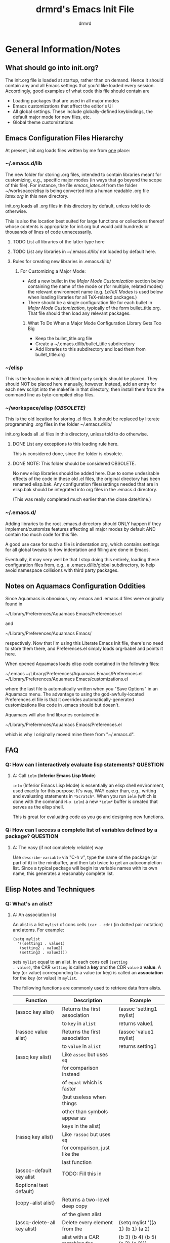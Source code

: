 #+TITLE: drmrd's Emacs Init File
#+AUTHOR: drmrd
#+OPTIONS: toc:nil num:nil ^:nil
#+PROPERTY: header-args    :comments link
#+STARTUP: indent

* General Information/Notes
** What should go into init.org?
The init.org file is loaded at startup, rather than on demand. Hence
it should contain any and all Emacs settings that you'd like loaded
every session. Accordingly, good examples of what code this file
should contain are

- Loading packages that are used in all major modes
- Emacs customizations that affect the editor's UI
- All global settings. These include globally-defined keybindings,
  the default major mode for new files, etc.
- Global theme customizations

** Emacs Configuration Files Hierarchy
At present, init.org loads files written by me from _one_ place:
*** ~/.emacs.d/lib
The new folder for storing .org files, intended to contain libraries
meant for customizing, e.g., specific major modes (in ways that go
beyond the scope of this file). For instance, the file [[~/workspace/elisp/emacs_latex.el][emacs_latex.el]]
from the folder ~/workspace/elisp is being converted into a human
readable .org file [[~/.emacs.d/lib/latex.org][latex.org]] in this new directory.

init.org loads all .org files in this directory by default, unless
told to do otherwise.

This is also the location best suited for large functions or
collections thereof whose contents is appropriate for init.org but
would add hundreds or thousands of lines of code unnecessarily.

**** TODO List all libraries of the latter type here
**** TODO List any libraries in ~/.emacs.d/lib/ not loaded by default here.

**** Rules for creating new libraries in .emacs.d/lib/
***** For Customizing a Major Mode:
- Add a new bullet in the [[*Major%20Mode%20Customization][Major Mode Customization]] section below
  containing the name of the mode or (for multiple, related modes) the
  relevant environment name (e.g. [[*LaTeX%20Modes][LaTeX Modes]] is used below when
  loading libraries for all TeX-related packages.)
- There should be a single configuration file for each bullet in [[*Major%20Mode%20Customization][Major
  Mode Customization]], typically of the form bullet_title.org. That
  file should then load any relevant packages.
****** What To Do When a Major Mode Configuration Library Gets Too Big
- Keep the bullet_title.org file
- Create a ~/.emacs.d/lib/bullet_title subdirectory
- Add libraries to this subdirectory and load them from
  bullet_title.org
*** ~/elisp
This is the location in which all third party scripts should be
placed. They should NOT be placed here manually, however. Instead, add
an entry for each new script into the makefile in that directory, then
install them from the command line as byte-compiled elisp files.
*** ~/workspace/elisp [[*NOTE:%20This%20folder%20should%20be%20considered%20OBSOLETE.][(OBSOLETE)]]
This is the old location for storing .el files. It should be replaced
by literate programming .org files in the folder ~/.emacs.d/lib/

init.org loads all .el files in this directory, unless told to do
otherwise.

**** DONE List any exceptions to this loading rule here.
This is considered done, since the folder is obsolete.
**** DONE NOTE: This folder should be considered OBSOLETE.
CLOSED: [2015-12-02 Wed 15:54]
No new elisp libraries should be added here. Due to some undesirable
effects of the code in these old .el files, the original directory has
been renamed elisp.bak. Any configuration files/settings needed that
are in elisp.bak should be integrated into org files in the .emacs.d
directory.

(This was really completed much earlier than the close date/time.)
*** ~/.emacs.d/
Adding libraries to the root .emacs.d directory should ONLY happen if
they implement/customize features affecting all major modes by default
AND contain too much code for this file.

A good use case for such a file is indentation.org, which contains
settings for all global tweaks to how indentation and filling are done
in Emacs.

Eventually, it may very well be that I stop doing this entirely,
loading these configuration files from, e.g., a .emacs.d/lib/global
subdirectory, to help avoid namespace collisions with third party
packages.
** Notes on Aquamacs Configuration Oddities
Since Aquamacs is obnoxious, my .emacs and .emacs.d files were
originally found in

    ~/Library/Preferences/Aquamacs Emacs/Preferences.el

and

    ~/Library/Preferences/Aquamacs Emacs/

respectively. Now that I'm using this Literate Emacs Init file,
there's no need to store them there, and Preferences.el simply loads
org-babel and points it here.

When opened Aquamacs loads elisp code contained in the following files:

    ~/.emacs
    ~/Library/Preferences/Aquamacs Emacs/Preferences.el
    ~/Library/Preferences/Aquamacs Emacs/customizations.el

where the last file is automatically written when you "Save Options"
in an Aquamacs menu. The advantage to using the god-awfully-located
Preferences.el file is that it overrides automatically-generated
customizations like code in .emacs should but doesn't.

Aquamacs will also find libraries contained in

    ~/Library/Preferences/Aquamacs Emacs/Preferences.el

which is why I originally moved mine there from "~/.emacs.d".
** FAQ
*** Q: How can I interactively evaluate lisp statements?         :QUESTION:
**** A: Call =ielm= (*Inferior Emacs Lisp Mode*)
=ielm= (Inferior Emacs Lisp Mode) is essentially an elisp shell
environment, used exactly for this purpose. It's way, WAY easier than,
e.g., writing and evaluating statements in =*Scratch*=. When you run
=ielm= (which is done with the command =M-x ielm=) a new =*ielm*=
buffer is created that serves as the elisp shell.

This is great for evaluating code as you go and designing new
functions.
*** Q: How can I access a complete list of variables defined by a package? :QUESTION:
**** A: The easy (if not completely reliable) way
Use =describe-variable= via "C-h v", type the name of the package (or
part of it) in the minibuffer, and then tab twice to get an
autocompletion list. Since a typical package will begin its variable
names with its own name, this generates a reasonably complete list.
** Elisp Notes and Techniques
*** Q: What's an alist?
**** A: An association list
An alist is a list =mylist= of cons cells =(car . cdr)= (in dotted
pair notation) and atoms. For example:

#+BEGIN_EXAMPLE
  (setq mylist
    '((setting1 . value1)
     (setting2 . value2)
     (setting3 . value3)))
#+END_EXAMPLE

sets =mylist= equal to an alist. In each cons cell =(setting
. value)=, the CAR =setting= is called a *key* and the CDR =value= a
*value*. A key (or value) corresponding to a value (or key) is called
an *association* for the key (or value) in =mylist=.

The following functions are commonly used to retrieve data from
alists.

| Function                     | Description                   | Example                          |
|------------------------------+-------------------------------+----------------------------------|
| (assoc key alist)            | Returns the first association | (assoc 'setting1 mylist)         |
|                              | to =key= in =alist=           | returns value1                   |
| (rassoc value alist)         | Returns the first association | (assoc 'value1 mylist)           |
|                              | to =value= in =alist=         | returns setting1                 |
| (assq key alist)             | Like =assoc= but uses =eq=    |                                  |
|                              | for comparison instead        |                                  |
|                              | of =equal= which is faster    |                                  |
|                              | (but useless when things      |                                  |
|                              | other than symbols appear as  |                                  |
|                              | keys in the alist)            |                                  |
| (rassq key alist)            | Like =rassoc= but uses =eq=   |                                  |
|                              | for comparison, just like the |                                  |
|                              | last function                 |                                  |
| (assoc-default key alist     | TODO: Fill this in            |                                  |
| &optional test default)      |                               |                                  |
| (copy-alist alist)           | Returns a two-level deep copy |                                  |
|                              | of the given alist            |                                  |
| (assq-delete-all key alist)  | Delete every element from the | (setq mylist '((a 1) (b 1) (a 2) |
|                              | alist with a CAR matching the | (b 3) (b 4) (b 5) (a 3) (c 2)))  |
|                              | given key, and return the new | (assq-delete-all 'a mylist)      |
|                              | list. This                    | returns                          |
|                              | often-but-unpredictably       | ((b 1) (b 3) (b 4) (b 5) (c 2))  |
|                              | modifies the passed alist,    |                                  |
|                              | and so only the returned      |                                  |
|                              | alist should be used after    |                                  |
|                              | invoking this function.       |                                  |
| (rassq-delete-all key alist) | Like the last function but    |                                  |
|                              | compares CDRs to the given    |                                  |
|                              | key instead of CARs.          |                                  |
*** Q: When should I use apostrophes?
**** A: To return an object/variable name without evaluating it.
The code ='object= is short for =(quote object)=, which is a special
form that returns =object= without evaluating it. This is useful, for
instance, when you would like to change the value of a variable,
append elements to a list, add un-evaluated elisp code to some other
object, etc.

***** Example: A variable called =Paddington=
Let's say you have a variable named =Paddington=, and you wish to
replace its value with the string "A Bear Called Paddington". This can
be achieved as follows:
#+BEGIN_EXAMPLE
  (setq Paddington "A Bear Called Paddington")
#+END_EXAMPLE
Note that quoting is unnecessary here, since =(setq foo bar)= sets the
/literal/ symbol =foo= to the value =bar= (so in some sense quotes
=Paddington= without our intervention).

Indeed, if you want to get unnecessarily fancy here (and to emphasize
what the apostrophe is doing) you could execute the following
equivalent code, too:
#+BEGIN_EXAMPLE
  (setq Paddington (concat "A Bear Called " (symbol-name 'Paddington)))
#+END_EXAMPLE
Note that we can't just use =(concat "A Bear Called " 'Paddington)=
here, since ='Paddington= is really a /symbol/, not a /string/. (See
the emacs documentation for variables and symbols.)

***** Example: Prepending to a list
Suppose you have a list variable named =mylist= and you'd like to add
the string "A Bear Called Paddington" to it. In conjunction with the
=add-to-list= function, you can use quoting to achieve this:
#+BEGIN_EXAMPLE
  (add-to-list 'mylist "A Bear Called Paddington")
#+END_EXAMPLE
You can also add the string to the end of this list by setting the first
optional argument of =add-to-list= to =t= (or anything non-nil).
*** Add an element to a list
**** Approach 1: (add-to-list ...)
#+BEGIN_EXAMPLE
  (add-to-list LIST-VAR ELEMENT &optional APPEND COMPARE-FCN)
#+END_EXAMPLE

The =add-to-list= function prepends (by default) its second argument
=ELEMENT= to the value of the list variable in its first argument
=LIST-VAR= if it is not already present there. Adding anything non-nil
as an optional parameter =APPEND= makes =add-to-list= append the
second argument instead. Its final argument =COMPARE-FCN= (also
optional) may be a function for it to use instead of =eq= to determine
if the new element is equal to anything in the list. The new value of
the list is then returned.

***** Example 1: Unnamed =LIST-VAR=
To add 4 to an unnamed list containing 1, 2, and 3.

#+BEGIN_EXAMPLE
  (add-to-list '(1 2 3) 4)
  ; Returns (4 1 2 3)

  (add-to-list '(1 2 3) 4 t)
  ; Returns (1 2 3 4)
#+END_EXAMPLE

***** Example 2: Named =LIST-VAR=
Suppose =mylist= is a variable with value =(3 2 1)=. Then we may
prepend 4 to =mylist= with the following command:

#+BEGIN_EXAMPLE
  (add-to-list 'mylist 4)
#+END_EXAMPLE
**** Approach 2: (cons car cdr)
#+BEGIN_EXAMPLE
  (setq foo (cons car cdr))
#+END_EXAMPLE
=cons= is /the/ list creation function in elisp, and most other
functions (presumably including =add-to-list=) are built on top of
it. The command =(cons car cdr)= (short for *cons*truct) creates a
*cons cell* (aka a *non-atomic s-expression" (itself short for
"*s*ymbolic expression")), which is an object consisting of an ordered
pair of pointers CAR and CDR. Each pointer can point to any Lisp
object. The pointers CAR and CDR are often identified (in the
documentation) with the objects they point to.

By definition (in Lisp) a *list* is a series of cons cells =C1=, =C2=,
..., =Cn=, where for =k = 1,2,...,n= the CAR of =Ck= is a Lisp object
and the CDR of =Ck= is =Ck+1=, except for the CDR of =Cn= which is
=nil= (or =()=, equivalently). If the list object in the CAR of Ck is
the symbol =eltk= for each =k=, then this looks like the following:
#+BEGIN_EXAMPLE
  ;; Using cons:
  (cons elt1 (cons elt2 (cons elt3 [...] (cons eltn ()) [...])))
  ;; In dotted pair notation:
  '(elt1 . (elt2 . (elt3 [...] (eltn . ()) [...] )))
  ;; As a list
  '(elt1 elt2 elt3 [...] eltn)
#+END_EXAMPLE
Note that each =eltk= doesn't have to be atomic (or a symbol in
particular); lists may contain other lists and objects as elements.
One way to represent these visually is as follows:

#+BEGIN_EXAMPLE
    --- ---      --- ---                --- ---
   |   |   |--> |   |   |--> [...] --> |   |   |--> nil
    --- ---      --- ---                --- ---
     |            |                      |
     |            |                      |
      --> elt1     --> elt2               --> eltn
#+END_EXAMPLE
*** Replace an element in an alist
Use the assq-delete-all and rassq-delete-all commands to delete all
elements in the alist with a given CAR or CDR, and then prepend the
element of the same CAR/CDR you were replacing to the resulting list,
and set the original list equal to the result.
#+BEGIN_EXAMPLE
  (setq mylist ((car1 . cdr1) (car2 . cdr2) (car1 . cdr11) (car3 . cdr3)))
  (setq mylist (cons '(car1 . newcdr1) (assq-delete-all 'car1 mylist)))
  sets mylist equal to ((car1 . newcdr1) (car2 . cdr2) (car3 . cdr3))
#+END_EXAMPLE
*** Concatenate lists
Use the [[help:append][append]] command.

#+BEGIN_EXAMPLE
  (setq l1 '(a b c))
  (setq l2 '(x y z))
  (append l1 l2)
    => (a b c x y z)
#+END_EXAMPLE

Alternatively, use this other one-liner I cooked up while
tired. (Warning: This is probably destructive for the =a=
variable. Use at your own risk!)

#+BEGIN_EXAMPLE
  (setq a ("1" "2" "3"))
  (setq b ("4" "5" "6"))
  (car (nreverse (mapcar (lambda (elt) (push elt b)) (nreverse a))))
#+END_EXAMPLE
*** Guide: Iterating          :NOTE:elisp:lists:Control_Structures:Guide:iteration:
Elisp has native support for [[help:while][while]] loops, which, when used in
conjunction with [[help:progn][progn]] provide extremely versatile ways to iterate on
files, buffers, lists, etc. There are also various do-loop commands, such
as the built-in [[help:dolist][dolist]] and [[help:dotimes][dotimes]] commands and the versatile [[help:do][do]]
command provided by Common Lisp. If, however, you are just interested
in applying a fixed function to every member of a list then [[help:mapcar][mapcar]] is
what you're looking for.
**** while + progn == until                            :while:progn:until:
Given the definitions of while and progn, the code block
#+BEGIN_EXAMPLE
  (while (progn <sexp1>
                <sexp2>
                ...
                <sexpn>
                <sexpTest>))
#+END_EXAMPLE
will execute =<sexp1>=, =<sexp2>=, ..., =<sexpn>=, and =<sexpTest>=
and then pass the return value of =<sexpTest>= to =while= as the test
for whether or not =while= should continue. In other words, this is an
example implementation of the =repeat-until= control structure.

Note that the body of the above while loop is empty. You could make a
control structure where the expressions in =progn= are evaluated and,
if =<sexpTest>= is non-nil, then the code in the body would be called,
and then everything would repeat. Of course this could also have other
nested loops inside the test condition or body and any of them could
break out of the outer while loop using some mix of catch-throw or
encapsulation in other progn calls. For readability and simplicity of
maintenance, however, it's usually best to minimize having multiple
break points as described here and, instead, incorporate possible
break points into the progn test for the outer while loop; what you've
written in a nest chain of loops as described can usually be flattened
into a more readable single while loop.
** Elisp Style Guide                                :NOTE:elisp:Style_Guide:
Perhaps the simplest-albeit-complete, community-driven, and sensible
style guide is bbatsov's [[https://github.com/bbatsov/emacs-lisp-style-guide][Emacs Lisp Style Guide]] on GitHub. I need to
incorporate these changes into my older code and, ideally, setup
auto-fill to handle as much of this as possible and not encourage bad
practices.
*** Source Code Layout & Organization
**** Use spaces for indentation
**** For regular (that is, non-special[fn:specialfcn]) functions, vertically align function arguments
#+BEGIN_EXAMPLE
  ;; Good
  (format "%s %d"
          something
          something-else)

  ;; Bad
  (format "%s %d"
    something
    something-else)
#+END_EXAMPLE
**** If the first argument /is on a new line/, align it with the function's name
#+BEGIN_EXAMPLE
  ;; Good
  (format
   "%s %d"
   something
   something-else)

  ;; Bad
  (format
    "%s %d"
    something
    something-else)
#+END_EXAMPLE
**** Whitespace rules for special forms[fn:specialfcn]
The special argument(s) should be either on the same line as the form
name or indented by 4 spaces. The non-special arguments should be
indented by 2 spaces. It should not be aligned like a regular
function.
#+BEGIN_EXAMPLE
  ;; Good
  (when (condition)
    (action))

  ;; Bad
  (when (condition)
      (action))

  ;; Bad
  (when (condition)
        (action))

  ;; Bad
  (when
    (condition)
    (action))
#+END_EXAMPLE
***** Example: =if= forms
The if-clause (executed when the condition passed to if is non-nil) is
a special argument, so it is indented by 4 spaces.
#+BEGIN_EXAMPLE
  ;; Good
  (if (condition)
      (if-clause)
    (else-clause))

  ;; Bad
  (if (condition)
    (if-clause)
    (else-clause))
#+END_EXAMPLE
**** Vertically align =let= bindings
#+BEGIN_EXAMPLE
  ;; Good
  (let ((animalName "elephant")
        (woof "Woof!"))
    (body-clause)
    ...)

  ;; Bad
  ;; Good
  (let ((animalName "elephant")
    (woof "Woof!"))
    (body-clause)
    ...)
#+END_EXAMPLE
**** Always use CRLF (Unix) line endings
**** Separate text on the "outside" of brackets from the brackets by a space but not on the inside
#+BEGIN_EXAMPLE
  ;; Good
  (foo (bar baz) qux)

  ;; Bad
  (foo(bar baz)qux)
  (foo( bar baz )qux)

  ;; Are you even trying anymore?
  ( foo ( bar baz ) qux )
#+END_EXAMPLE
**** Place all trailing parentheses on the same line, in contact with the last form
#+BEGIN_EXAMPLE
  ;; Good
  (when (foo)
    (bar))

  ;; Bad
  (when (foo)
    (bar)
  )
#+END_EXAMPLE
**** With few exceptions, separate top-level forms with an empty line
#+BEGIN_EXAMPLE
  ;; Good
  (defvar foo ...)

  (defun bar ...)

  ;; Bad
  (defvar foo ...)
  (defun bar ...)
#+END_EXAMPLE
***** Exception: When group related definitions together
#+BEGIN_EXAMPLE
  ;; Good
  (defconst min-rows 10)
  (defconst max-rows 20)
  (defconst min-cols 15)
  (defconst max-cols 30)
#+END_EXAMPLE
** Org Mode Notes and Techniques                                       :Org:
*** Edit a code block in its default major mode (e.g. =lisp-mode= or =LaTeX-mode=)
While the pointer is in the code block hit C-c ' to open a new frame
in the correct mode containing just this code block. Hit C-x C-s to
save changes in the original buffer without closing the new one. Hit
C-c ' again to apply changes to the code block in the org file.
** Magit Notes                                                   :Magit:Git:
*** Q: How can I create a new branched from current changes and revert the current branch? :QUESTIONS:
**** A: Create a "spinoff" branch (via 'b s')
See the documentation for [[help:magit-branch-spinoff][magit-branch-spinoff]].

Here's a common problem I have. I like to tweak my configuration files
quite a bit, both on my laptop and on my office iMac, and sometimes
I'll absent mindedly make nominally conflicting changes to the same
config file on both machines. For instance, I could go to the office
to quickly grind out a writeup of some result, and realize as I'm
doing so that there is something annoying and Aquamacs-centric I need
to tweak in my config file. Naturally I'll make that change, commit it
to the working branch of the repository, and push to the remote.

Later, I might be working from home on my laptop and have some big
change I want to make and spend several hours implementing some neat
config hack. This can take several commits and plenty of time, and
once I'm done (or, worse yet, when I'm halfway through but at a
reasonable stopping point) I'll try to push these changes to the
remote. Of course, that's when I'll realize my mistake, namely that I
didn't pull the changes from the office or start a new branch several
hours ago. Now, hopefully, the changes from the office can be easily
merged into my config files without any issues, but what about when I
know I've made edits to the same portions of the files? Do I really
want to have to deal with resolving merge conflicts or reverting local
changes? Of course not! But the other options like stashing or
manually moving all of the local commits to a new branch can be quite
tedious at times.

That's where creating spinoff branches comes into play. For the sake
of argument, let's say the branch I'm working on in the last paragraph
is =foo=. Well, if I tell Magit (from my laptop) to create a spinoff
branch named =bar= of my repository, it will
 1. Find the last commit common to =foo= and its upstream,
 2. Take all of the commits to =foo= after that commit and move them
    into the new =bar= branch, and
 3. Revert =foo= to the upstream commit.
Simple as that! Suddenly I can pull changes made at the office to my
local repo, push the commits pertaining to my current project to the
remote, and have several more flexible ways to address any merge
conflicts locally (and when I see fit not when I want to push
changes).
* TODOs
The following is a list of desirable functionality/configuration
changes that I have yet to take the time to implement or don't know
how to yet. There are also TODO bullets scattered throughout this
document that mostly specify desirable modifications of configuration
tweaks that have already been implemented here and in the init tree.
** DONE Fix line numbers
CLOSED: [2016-05-20 Fri 12:49]
Currently, line numbers are affected by syntax highlighting on the
current line, including the separator of them and the adjacent line.
*** Changes
- <2015-07-14 Tue> Changed from using linum-mode to nlinum-mode
  globally.
- <2016-05-20 Fri> nlinum-mode seems to resolve most of the problems I
  had with linum-mode and faces, so this issue is being marked
  closed. Now I just need to figure out how to solve a pesky issue
  where creating new frames can't be created from a buffer using
  nlinum mode.
** TODO Fix the bug where new frames can't be opened from buffers with nlinum-mode active.
** TODO Support operating-system-dependent, emacsen-specific, and terminal/window-specific config settings
As a simple example, the locations of dot-emacs files differ on Linux
and in Aquamacs, and the latter has the evil Preferences.el file, as
well. It would be nice to use the same config file for Aquamacs and
normal Emacs without modifications.

One possible albeit somewhat inelegant solution would be to wrap all
operating system/emacs version dependent code in blocks conditional
blocks. For instance, the following code checks if the current
operating system is Mac OSX:

#+BEGIN_EXAMPLE
  ;; For OSX-specific code:
  (if (eq (system-type 'darwin))
      (do-something-on-osx)
    (do-something-else-otherwise))

  ;; For Aquamacs-specific code
  (if (boundp 'aquamacs-version)
      (do-something-in-aquamacs)
    (do-something-otherwise))
#+END_EXAMPLE

One can also use =emacs-version= to detect the current version of
Emacs, =window-system= to determine whether or not Emacs is running in
a terminal, etc.

* Startup
Enable debugging while loading configuration files. This is disabled
later in the config file.

#+BEGIN_SRC emacs-lisp
  (setq debug-on-error t)
  (setq debug-on-quit t)
#+END_SRC

Now start tracking how long loading config files takes.

#+BEGIN_SRC emacs-lisp
  ;;; Use the following time format in format-time-string calls when
  ;;; debugging/benchmarking the init file.
  (setq drmrd/debug/timeformat "%I:%M%p (%S.%3Ns)")

  (message (concat "Loading Emacs configuration started at "
                   (format-time-string drmrd/debug/timeformat)))
#+END_SRC
** Benchmark Initialization                                       :DISABLED:
The following code, based on [[https://www.reddit.com/r/emacs/comments/2094tl/how_can_i_improve_emacs_performance/cg0ydzc][this reddit comment from wadcann]] makes it
so that messages are posted to the *Messages* buffer with timestamps
as Emacs loads, providing a way to analyze which packages, functions,
etc. are eating up the most startup time.
#+BEGIN_SRC emacs-lisp :tangle no
  ;;; Timestamps in *Messages* at startup
  (defun drmrd/debug/message-time-prefix ()
    "Returns the string \"[TIME] \" where `TIME' is the current
    time, in the format specified by `drmrd/debug/timeformat'. This
    will be used to insert timestamps before each command in the
    `*Messages*' buffer during (and after) startup."
    (let* ((nowtime (current-time))
           (now-ms (nth 2 nowtime)))
          (concat "["
                  (format-time-string drmrd/debug/timeformat)
                  "] ")))

  (defadvice message (before test-symbol activate)
    (if (not (string-equal (ad-get-arg 0) "%s%s"))
        (let ((deactivate-mark nil)
              (inhibit-read-only t))
          (with-current-buffer "*Messages*"
            (goto-char (point-max))
            (if (not (bolp))
                (newline))
            (insert (drmrd/debug/message-time-prefix))))))
#+END_SRC
* Load Package Manager and Package-Loader
** Configure =package=
The following code loads =package= for package management, sets the
default package repositories, and then initializes =package=.

Load Package, load all default packages, and link to all standard
package repositories.

We first ensure that the Package package for package management
(that's a mouthful!) has been loaded. Then we call package-initialize,
which loads all packages specified in the variable
package-load-list. After loading the default packages, we redefine the
package-archives list to include ELPA, GNU, MELPA, and Marmalade.

*Update:* I now do all of the above in the .emacs (or Preferences.el
 in the case of Aquamacs) file instead, so that I can initialize
 =package= before calling =org= for the first time. This ensures that
 the up-to-date version of =org= from ELPA is used instead of the
 built-in version.
** Bootstrap =use-package=
Next, we ensure that =use-package= is installed on our system.

It's mentioned in the [[https://github.com/jwiegley/use-package][use-package README on GitHub]] that it's no longer
necessary (as of v2.0) to load =use-package= at runtime. It suggests
putting the following code at the start of our config, which uses
=eval-when-compile= to load =use-package= only when necessary, further
reducing load time.

#+SRC_NAME use-package--init
#+BEGIN_SRC emacs-lisp
  ;; Install `use-package' (if not already done)
  (unless (package-installed-p 'use-package)
    (package-refresh-contents)
    (package-install 'use-package))

  ;; Lazily load use-package, and also load the diminish and bind-key
  ;; packages for hiding messages from active modes in the modeline with
  ;; :diminish and easily setting keybindings with :bind.
  (eval-when-compile
    (require 'use-package))
  (require 'diminish)
  (require 'bind-key)
#+END_SRC

We also ensure that all packages loaded through =use-package= are
automatically installed on the current system.

#+SRC_NAME use-package--config
#+BEGIN_SRC emacs-lisp
  ;; Install packages from a repo that we attempt to load but are not
  ;; present on the system.
  (setq use-package-always-ensure t)
#+END_SRC
* Appearance & UI                                             :Appearance:UI:
** Miscellany
*** Set Default Font(s)                                             :Fonts:
Naturally, fonts are quite OS and machine-specific, so this portion of the
configuration will probably grow a bit with time. For now, the following
configuration is appropriate. On Mac OS X, the Vera Sans font family is used,
while on Linux we employ DejaVu Sans Mono.
#+BEGIN_SRC emacs-lisp
  (set-face-attribute 'default nil
                      :font (case system-type
                                  ('darwin "-apple-bitstream vera sans
                                            mono-medium-r-normal--0-0-0-0-m-0-mac-roman")
                                  ('gnu/linux "DejaVu Sans Mono-10")))
#+END_SRC
*** Disable Cursor Blinking                                   :CursorBlink:
The enemy of civil society. I disable cursor blinking not only
because I find it obnoxious and distracting, but because it's *the
right thing to do*.
#+BEGIN_SRC emacs-lisp
  (blink-cursor-mode (- (*) (*) (*)))
#+END_SRC
** Mode Line                                                       :ModeLine:
*** Show column numbers                                       :ColumnNumbers:
#+SRC_NAME enable_column-number-mode
#+BEGIN_SRC emacs-lisp
  (column-number-mode 1)
#+END_SRC
*** Show the current time                                            :Time:
#+BEGIN_SRC emacs-lisp
  (display-time)
#+END_SRC
*** nyan-mode                                                     :nyan_mode:
Display current location in buffer as a magical rainbow behind a poptart cat
#+SRC_NAME nyan-mode-setup
#+BEGIN_SRC emacs-lisp
  (use-package nyan-mode :ensure t)
#+END_SRC
*** TODO smart-mode-line (sml)                          :sml:smartmodeline:
Extend and customize the modeline. Use =sml/customize= (or go to the customize
group) to tweak variables that affect the modeline's theming, what is displayed,
and how it's displayed.

Really a fantastic package. My only issue currently is that it's messing with
the theme I'm using. I should read the docs more to see if I'm loading things in
the wrong order or something.

Need to tweak this to avoid errors.
#+SRC_NAME smart-mode-line_setup
#+BEGIN_SRC emacs-lisp :tangle no
  (use-package smart-mode-line
    :init
      (setq sml/no-confirm-load-theme t)
    :config
      (sml/setup))
#+END_SRC
*** Hide/tweak minor mode lighters :diminish:delight:MinorModeLighters:
**** delight
A package for removing/modifying major and minor mode lighters (text indicators)
appearing in the mode-line.

#+SRC_NAME load_delight
#+BEGIN_SRC emacs-lisp
  (use-package delight)
#+END_SRC
**** Create minor mode lighter specifications            :CustomVariables:
#+SRC_NAME set_drmrd/adjusted-mode-lighter-specs
#+BEGIN_SRC emacs-lisp
  (defcustom drmrd/adjusted-mode-lighter-specs
    '((ws-butler-mode nil "ws-butler")
      (fixmee-mode nil "fixmee")
      (button-lock-mode nil "button-lock")
      (yas-minor-mode nil "yasnippet")
      (projectile-mode nil "projectile")
      (reftex-mode nil "reftex")
      (guide-key-mode nil "guide-key")
      (visual-line-mode)
      (git-gutter-mode nil "git-gutter")
      (outline-minor-mode nil "outline")
      (undo-tree-mode nil "undo-tree"))
    "A list of minor modes to hidden in the mode line whenever they're loaded."
      :tag "Adjusted Minor Mode Lighters in the Mode Line"
      :type '(repeat sexp)
      :group 'emacs)
#+END_SRC

#+SRC_NAME configure_minor_modes_with_delight :tangle yes
#+BEGIN_SRC emacs-lisp
  (delight drmrd/adjusted-mode-lighter-specs)
#+END_SRC
**** Create function for loading other delighted modes         :Functions:
The following function can be used to load another mode and delight it all at
the same time.

#+SRC_NAME defun_drmrd/load-diminished-minor-mode
#+BEGIN_SRC emacs-lisp :tangle yes
  (defun drmrd/load-diminished-mode(mode value library)
    "Load mode MODE and use `delight' to format its lighter with
  specification (MODE VALUE LIBRARY).

  This function is intended for use in hooks, but works equally
  well when evaluated manually."
    (funcall mode)
    (diminish mode value library))
#+END_SRC
** Theming                                                          :Themes:
*** (DISABLED) Load a Color Theme
#+BEGIN_SRC emacs-lisp :tangle no
  (load-theme 'dracula t)
#+END_SRC
**** (Obsolete) Using color-theme to load a theme
(I've kept these notes here for reference, in case I'm stranded on a
desert island with no internet and an old copy of Emacs. They are
irrelevant in versions beyond v24.)

Color-Theme Mode is Emacs's standard theming engine for customizing
faces throughout the UI and editor. We first load the package and
initialize it.

#+BEGIN_SRC emacs-lisp :tangle no
  (require 'color-theme)
  (color-theme-initialize)
#+END_SRC

Now we choose a color theme to load. I've commented out several other
nice candidates, and other themes showing potential should also be
added here.

#+BEGIN_SRC emacs-lisp :tangle no
  ;(color-theme-bharadwaj-slate)
  (color-theme-charcoal-black)
  ;(color-theme-classic)
  ;(color-theme-deep-blue )
  ;(color-theme-ld-dark)
  ;(color-theme-midnight)
  ;(color-theme-pok-wog)
  ;(color-theme-resolve)
  ;(color-theme-shaman)
  ;(color-theme-subtle-hacker)
#+END_SRC
*** Have load-theme unload other color themes before loading new ones
I have no idea why this isn't the default behavior. See
[[http://emacs.stackexchange.com/a/3114/8643][this post]] for a good overview of color-themes, disabling theme when
loading new ones, and the pros and cons of using color-theme vs
Emacs24's built-in custom themes.
#+BEGIN_SRC emacs-lisp
  (defadvice load-theme (before theme-dont-propagate activate)
                        (mapc #'disable-theme custom-enabled-themes))
#+END_SRC
** Display Line Numbers                                 :nlinum:LineNumbers:
Ah yes, the somewhat notorious problem of displaying line numbers in Emacs in a
way that doesn't break/get terribly affected by different modes and font locking
schemes. Most recently I've been using nlinum mode for this purpose, but I can't
seem to use it while loading multiple frames. This is only an issue on my
laptop, not at the office, so I'm now testing to see if it's some kind of timing
issue.
#+BEGIN_SRC emacs-lisp
  (defun initialize-nlinum (&optional frame)
         (require 'nlinum)
         (add-hook 'prog-mode-hook 'nlinum-mode))

  (add-hook 'window-setup-hook 'initialize-nlinum)
  (defadvice make-frame (around toggle-nlinum-mode compile activate)
             (nlinum-mode -1) ad-do-it (nlinum-mode 1))
#+END_SRC
** Highlight the Current Line                      :hlline:LineHighlighting:
Highlights the current line in every buffer by default
#+BEGIN_SRC emacs-lisp :tangle yes
  (global-hl-line-mode 1); Highlight current line in buffer
#+END_SRC
** Set Default Frame Size                                        :FrameSize:
#+SRCNAME set_default_frame_size
#+BEGIN_SRC emacs-lisp
  (add-to-list 'default-frame-alist '(width . 86))
#+END_SRC
** git-gutter-fringe                     :gitgutterfringe:Git:UI:Diff:Fringe:
Displays a minimalist indicator in the fringe (side margin) of changes made to
the current file since the last commit. After seeing this in Sublime Text and
IntelliJ IDEA I'm hooked. It's amazingly useful without getting in the way.
#+SRC_NAME enable_git-gutter-fringe
#+BEGIN_SRC emacs-lisp
  (use-package git-gutter-fringe
      ;; Move fringe to the right margin
      :init (setq git-gutter-fr:side 'right-fringe)
      :config (global-git-gutter-mode t)
      :ensure t
      :diminish t)
#+END_SRC

* Navigation                                                     :Navigation:
** Ido Mode (Better, Interactive find-file Command) :ido:Completion:FileNavigation:
Enable Ido Mode for a much improved buffer and file switching/finding
experience. Configuring Ido Mode, based on the settings in [[http://xgarrido.github.io/emacs-starter-kit/starter-kit-ido.html][xgarrido's
Emacs Starter Kit]].
*** Enable Ido Mode
#+srcname: enable-ido-mode
#+begin_src emacs-lisp
  (ido-mode t)
#+end_src
*** Basic Configuration
Next, we change some basic settings to make our lives easier. The
following table describes each setting. Note that, for Boolean
variables, the Description column shows the behavior if non-nil, with
the behavior being the opposite if nil (unless otherwise specified).

|-----------------------+----------------------------------+----------------------------|
| Setting (ido-[...])   | Description                      | Possible Values            |
|-----------------------+----------------------------------+----------------------------|
| everywhere            | Enable Ido Everywhere            | Boolean                    |
| enable-prefix         | Match input only if prefix       | Boolean                    |
| enable-flex-matching  | If no string match, match        | Boolean                    |
|                       | filenames containing input chars |                            |
| auto-merge-work       | Auto switch to merged work       | Integer N (disable if < 0) |
| -directories-length   | directories after N typed chars  |                            |
| use-filename-at-point | Use filename at point?           | Boolean                    |
| max-prospects         | Max number of results to display | Integer N >= 0             |
|                       | (infinite if set to 0)           |                            |
| create-new-buffer     | Create a new buffer if no buffer | 'always                    |
|                       | matches substring?               | 'prompt                    |
|                       |                                  | 'never                     |
| use-virtual-buffers   |                                  | Boolean                    |
|                       |                                  |                            |
| handle-duplicate      | ??? (...obsolete?)               | ???                        |
| -virtual-buffers      |                                  |                            |
| default-buffer-method | Determines where/how the         | selected-window            |
|                       | selected buffer is opened        | other-window               |
|                       |                                  | display                    |
|                       |                                  | other-frame                |
|                       |                                  | maybe-frame                |
|                       |                                  | raise-frame                |
|                       |                                  | already shown              |
| default-file-method   | Determines where/how the         | Same as                    |
|                       | selected file is opened          | default-buffer-method      |
|-----------------------+----------------------------------+----------------------------|

|------------------------------------------------------------------------------------------|
| Notes                                                                                    |
|------------------------------------------------------------------------------------------|
| Several options mention =virtual buffers=, which are ido-mode's way of pretending        |
| recently-closed buffers are open. So, for instance, if you set =ido-use-virtual-buffers= |
| to =t=, ido-mode will keep a list of recently-closed buffers at the bottom of the buffer |
| list (displayed in the font-face =ido-virtual=), enabling you to, e.g., switch to        |
| recently-closed buffers after you exit and re-open Emacs.                                |
|------------------------------------------------------------------------------------------|

#+SRCNAME: ido-mode-basic-config
#+BEGIN_SRC emacs-lisp
  (setq ido-everywhere            t
        ido-enable-prefix         nil
        ido-enable-flex-matching  t
        ido-auto-merge-work-directories-length nil
        ido-use-filename-at-point t
        ido-max-prospects         10
        ido-create-new-buffer     'always
        ;; ido-use-virtual-buffers   t
        ;; ido-handle-duplicate-virtual-buffers 2
        ido-default-buffer-method 'selected-window
        ido-default-file-method   'selected-window)
#+END_SRC

*** Custom Keybindings
Since we will configure Ido Mode to [[*Order%20Results%20Vertically][order results vertically]] below,
rather than horizontally, we will also make the up and down arrow keys
move up and down the list of results for easy browsing.

#+SRCNAME: ido-mode-custom-keybindings
#+BEGIN_SRC emacs-lisp
  (defun ido-my-keys ()
    (define-key ido-completion-map (kbd "<up>")   'ido-prev-match)
    (define-key ido-completion-map (kbd "<down>") 'ido-next-match))

  (add-hook 'ido-setup-hook 'ido-my-keys)
#+END_SRC

*** Order File Extensions
Set the order in which Ido displays files based on their extensions.
#+srcname: ido-mode-extension-order
#+BEGIN_SRC emacs-lisp
  (setq ido-file-extensions-order     '(".tex" ".org" ".log" ".cc"
                                        ".h" ".sh" ".el" ".png"))
#+END_SRC

*** Set Ignored File Extensions and Buffers
The following settings tell Ido Mode to ignore various types of files
and buffers that we never actually look up/attempt to switch to.

#+SRCNAME: ido-mode-ignored-extensions-and-buffers
#+BEGIN_SRC emacs-lisp
  (setq completion-ignored-extensions '(".o" ".elc" "~" ".bin" ".bak"
                                        ".obj" ".map" ".a" ".so"
                                        ".mod" ".aux" ".out" ".pyg"
                                        ".bbl" ".blg" ".idx" ".ilg"
                                        ".ind" ".rel" ".synctex.gz"
                                        "_flymake.bcf" "_flymake.dvi"
                                        "_flymake.run.xml"
                                        "_flymake.tex" ".fdb_latexmk"
                                        ".fls" ".DS_Store"))
  (setq ido-ignore-extensions t)
  (setq ido-ignore-buffers (list (rx (or (and bos  " ")
                                         (and bos
                                              (or "*Completions*"
                                                  "*Shell Command Output*"
                                                  "*vc-diff*")
                                              eos)))))
#+END_SRC
**** TODO Create a new function/keybinding that lists EVERYTHING in the directory
This would be nice for, e.g., hacking intermediate TeX files on the
rare occasions when that's useful/necessary.

*** Allow Spaces in ido-find-file
By default, pressing [Space] does nothing when using ido-find-file,
which makes it difficult to search with several words that you know
occur in the file name. This snippet changes this behavior to be more
intuitive.

#+SRCNAME: ido-mode-enable-spaces
#+BEGIN_SRC emacs-lisp
  (add-hook 'ido-make-file-list-hook
            (lambda ()
              (define-key ido-file-dir-completion-map (kbd "SPC") 'self-insert-command)))
#+END_SRC

*** Order Results Vertically & Change Ido Result Formatting
By default Ido Mode displays results in a multi-line horizontal list,
which is, frankly, difficult to read at times. This code makes Ido
list results in a vertical list instead.

#+SRCNAME: ido-mode-list-results-vertically
#+BEGIN_SRC emacs-lisp
  (setq ido-decorations (quote ("\n-> "   ""      ; The "brackets" around the
                                                  ; entire prospect list
                                "\n "             ; The prospect separator
                                "\n ..."          ; String inserted at end of a
                                                  ; truncated list of prospects
                                "["       "]"     ; Brackets around the common
                                                  ; match string (that can be
                                                  ; completed using [Tab])
                                " [No match]"     ; The string to display when
                                                  ; there are no matches
                                " [Matched]"      ; The string to display when
                                                  ; there is a unique match (and
                                                  ; faces are not being used)
                                " [Not readable]" ; The string to display when
                                                  ; the current directory is not
                                                  ; readable
                                " [Too big]"      ; The string to display when
                                                  ; the current directory
                                                  ; is > ido-max-directory-size
                                " [Confirm]"      ; The string to display when
                                                  ; creating a new file buffer
                                ; Absent 12th & 13th strings:
                                ; Brackets around the sole remaining completion,
                                ; if they should differ from 5 and 6.
                        )))
  (defun ido-disable-line-truncation () (set (make-local-variable 'truncate-lines) nil))
  (add-hook 'ido-minibuffer-setup-hook 'ido-disable-line-truncation)
#+END_SRC

** SMEX Mode (Ido for M-x)               :smex:Completion:Mx:FileNavigation:
Replace the usual M-x keybinding with an equivalent that also list all
completions of the partial command name you've typed in much the same
way Ido Mode does for buffers and files.

#+SRCNAME: configure-smex
#+BEGIN_SRC emacs-lisp
  (use-package smex
    :bind
      ("M-x" . smex)
      ("M-X" . smex-major-mode-commands))
#+END_SRC

** Recentf (Track Recent Files, Load via C-x C-r)   :recentf:FileNavigation:
#+SRCNAME load-and-configure-recentf
#+BEGIN_SRC emacs-lisp
  (use-package recentf
    :init
      (setq recentf-max-menu-items 50)
    :config
      (recentf-mode 1)
      (add-to-list 'recentf-exclude "ido.last")
    :bind
      ("C-x C-r" . recentf-open-files))
#+END_SRC

** Bookmarks                            :bookmarks:Bookmarks:FileNavigation:
Bookmarks are supported by default in recent versions of Emacs, but
there are possible enhancement packages, notably =bookmarks+=, that we
should consider using.
*** Keybindings
All of the following keybindings are defaults.

|------------+-----------------------+---------------------------------|
| Keybinding | Command Name          | Description                     |
|------------+-----------------------+---------------------------------|
| C-x r m    | =bookmark-set=        | Create a new bookmark to the    |
|            |                       | current location in a file      |
|            |                       | buffer and prompt the user for  |
|            |                       | its name.                       |
|------------+-----------------------+---------------------------------|
| C-x r b    | =bookmark-jump=       | Prompt the user for the name of |
|            |                       | another bookmark and open it in |
|            |                       | this buffer.                    |
|------------+-----------------------+---------------------------------|
| C-x r l    | =bookmark-bmenu-list= | Display a list of existing      |
|            |                       | bookmarks in a buffer entitled  |
|            |                       | *Bookmark List*.                |
|------------+-----------------------+---------------------------------|

** TODO Dired+: Extensions to Dired               :diredplus:FileNavigation:
** ace-window: Easy Window Navigation with M-p :acewindow:WindowNavigation:Frames:Windows:
The ace-window package makes switching between more than two windows
much easier in Emacs. See the documentation for complete details, but
the ace-window command will be bound to M-p here.
#+BEGIN_SRC emacs-lisp
  (use-package ace-window
    :bind ("M-p" . ace-window)
    :bind ("M-P" . ace-window)) ; To use when M-p is overridden
#+END_SRC
*** TODO Find a way to use S-M-p to alternate between the two most recently used windows
This behavior doesn't seem to be cooked into ace-window by default,
but it would be a real time-saver and convenience. Bonus points if I
can come up with a way to also set the two windows to alternate
between by selecting window numbers in ace-window's numeric window
selection mode.

** helm                                                                :helm:
This package is impossible to categorize completely and deserves its own library
file. See [[*Helm][below]] for the main description.

* Global Settings
** Personal Information
*** Email Address
#+BEGIN_SRC emacs-lisp
  (setq user-mail-address "contact@drmrd.xyz")
#+END_SRC
*** Paradox GitHub Token
#+BEGIN_SRC emacs-lisp
  ;; Retrieve the Paradox Package Manager's GitHub Token
  ;;
  ;; Loads a file containing a single instruction, which sets the GitHub token for
  ;; Paradox.  Do not store that file in a public repo.
  (org-babel-load-file
      (expand-file-name "~/.emacs.d/secure/paradox-github-token.org"))
#+END_SRC
** Default Keybinding Replacements                              :Keybindings:
#+BEGIN_SRC emacs-lisp
  (global-set-key (kbd "M-/") 'hippie-expand)
  (global-set-key (kbd "M-z") 'zap-up-to-char)

  (setq select-enable-clipboard             t
        select-enable-primary               t
        save-interprogram-paste-before-kill t
        mouse-yank-at-point                 t)
#+END_SRC
** General Editing Settings
*** Fill Column Settings
#+SRC_NAME set-fill-column
#+BEGIN_SRC emacs-lisp :tangle yes
  ;;; Make fill-column default to 80 (instead of the usual 70)
  (setq-default fill-column 80)
#+END_SRC

#+SRC_NAME enable_fill_column_indicators
#+BEGIN_SRC emacs-lisp :tangle yes
  ;;; Display a vertical rule at the fill-column
  (use-package fill-column-indicator
      :config (turn-on-fci-mode))
#+END_SRC
** What to Display at Startup
Disable the welcome screen and instead display a welcome message as a
comment in the scratch buffer.
#+BEGIN_SRC emacs-lisp
    (setq inhibit-startup-screen t)   ; Disable Emacs's welcome screen
    (setq initial-scratch-message ";; Welcome to Emacs!\n")
#+END_SRC
** Change Where Customizations are Stored
By default, Emacs adds settings set via the customizations menu to the
end of the .emacs file.
#+SRCNAME set_customizations_file
#+BEGIN_SRC emacs-lisp
  (setq custom-file "~/.emacs.d/customizations.el")
  (load custom-file)
#+END_SRC
** Load Other Config Files
We now add several directories to the load-path. The directory
~/workspace/elisp is a git repository containing some older
configuration file, which I should probably just incorporate into this
file and/or other org files in .emacs.d. The second directory is
~/.emacs.d itself, which I thought was loaded by default but
apparently not in all Emacs versions (or at least not in Aquamacs it
seems).

#+srcname: custom-load-paths
#+begin_src emacs-lisp :tangle no
  (add-to-list 'load-path "~/.emacs.d/lib")
#+end_src

*** Update: Disabled in favor of org-babel-load-file calls
To avoid accidentally loading old tangled files (or other unwanted
behavior), we are no longer including ~/.emacs.d/lib in our load
path. Instead, libraries that we wish to load from here will be
explicitly tangled and loaded via =org-babel-load-file= in this config
file (and the files it loads).
** Load Third-Party Elisp not Managed by *Package*
#+BEGIN_SRC emacs-lisp
  (add-to-list 'load-path "~/elisp")
#+END_SRC
** Bind Settings Files to Registers
Bind init.org, .emacs.d/lib/latex.org, and Preferences.el to the
registers "e", "l", and "p" (resp.) so that they can be opened easily with
"C-x r j <register>".

#+SRCNAME set-config-registers
#+BEGIN_SRC emacs-lisp
  (set-register ?e '(file . "~/.emacs.d/init.org"))
  (set-register ?i '(file . "~/.emacs.d/.emacs"))
  (set-register ?l '(file . "~/.emacs.d/lib/latex.org"))
  (set-register ?o '(file . "~/.emacs.d/lib/org.org"))
  (set-register ?L '(file . "~/.emacs.d/lib/"))
  (set-register ?W '(file . "~/workspace/"))

  ;; Also set a register for Preferences.el if on a Mac
  (if (eq system-type 'darwin)
    (set-register ?p (cons 'file "~/Library/Preferences/Aquamacs Emacs/Preferences.el")))
#+END_SRC

*** DONE Determine how to evaluate this file without reloading Aquamacs
Invoke org-babel-load-file on init.org to retangle and reload this
file.

To modify and re-evaluate a single code block, use C-c C-c inside the block.
*** DONE Add registers for .emacs.d/lib/latex.org and Preferences.el
It might be worth also adding a register for Preferences.el for when I
want to evaluate this buffer without reloading emacs (although Babel
probably has an easier way to do that natively).
** Set the Default Directory
Make the default directory ~/workspace/ for easy access to LaTeX
projects.

#+BEGIN_SRC emacs-lisp
  (setq default-directory "~/workspace/")
#+END_SRC

** Set the Default Major Mode to Text Mode
Make Text Mode the default major mode, but disable the Auto-Fill Mode
hook.

#+BEGIN_SRC emacs-lisp
  (setq default-major-mode 'text-mode)
  (remove-hook 'text-mode-hook 'auto-fill-mode)
  (add-hook 'text-mode-hook 'kill-auto-fill-mode)
#+END_SRC

** Make Emacs insert a newline at the end of each file
I can't find a link at the moment, but requiring newlines at the end
of files prevents some kind of buggy behavior at times. I think I read
about this on StackExchange at some point.

#+BEGIN_SRC emacs-lisp
  (setq require-final-newline t)
#+END_SRC
** Backup Settings                                                 :Backups:
#+BEGIN_SRC emacs-lisp
  ; Store all backup files created by Emacs in the same directory
  (setq backup-directory-alist '(("." . "~/.backups_emacs")))

  ; Make Emacs create backups by copying files. If this leads to a
  ; performance hit, see the other available backup methods (or just
  ; comment out this line), as described in the documentation of the
  ; make-backup-files variable.
  (setq backup-by-copying t)


  (setq delete-old-versions t
        kept-new-versions   6
        kept-old-versions   2
        version-control     t) ; Use version numbers in backup file
                               ; names
#+END_SRC
** (DISABLED) Force Files to Open in Read Only Mode
This is a bit of an experiment to see if I like defaulting to this
behavior, but I'd rather have to actively switch to editing
dissertation files than accidentally make changes when I'm just
browsing. Uhoh...this might be a slippery slope towards using evil
mode, I think. As usual, if selecting from dired I can just use =v=
(bound by default to [[help:dired-view-file][dired-view-file]]. When loading from the
minibuffer, the easiest solution is just adding a function that sets
the buffer to read only to the [[help:find-file-hook][find-file-hook]].

#+SRC_NAME: force-read-only-buffers
#+BEGIN_SRC emacs-lisp :tangle no
  (add-hook 'find-file-hook (lambda () (setq buffer-read-only t)))
#+END_SRC

A better solution is to probably set buffer-read-only to true as a
file variable when needed.

*Edit:* This has been disabled, since, as I suspected, it breaks
 everything.
** Other Default Settings
#+BEGIN_SRC emacs-lisp
  (setq apropos-do-all t)   ; Make all apropos commands perform more
                            ; extensive searches

  ;; Make y and n suffice for answers to yes or no questions
  (fset 'yes-or-no-p 'y-or-n-p)
#+END_SRC
** Compilation Behavior                              :Keybindings:Compiling:
The following is brough to us by bpalmer and zigler on the
[[https://www.emacswiki.org/emacs/UsingMakefileFromParentDirectory][EmacsWiki]]. It adds a =get-nearest-compilation-file= function that
searches parent directories for a Makefile (or any file with name in
=compilation-filenames=) to use during compilation and binds the new
function to F5.
#+BEGIN_SRC emacs-lisp
  (setq compilation-filenames '("Makefile"))

  (defun get-nearest-compilation-file ()
    "Search for the compilation file traversing up the directory tree."
    (let ((dir default-directory)
          (parent-dir (file-name-directory (directory-file-name default-directory)))
          (nearest-compilation-file 'nil))
      (while (and (not (string= dir parent-dir))
                  (not nearest-compilation-file))
        (dolist (filename compilation-filenames)
          (setq file-path (concat dir filename))
          (when (file-readable-p file-path)
            (setq nearest-compilation-file file-path)))
        (setq dir parent-dir
              parent-dir (file-name-directory (directory-file-name parent-dir))))
      nearest-compilation-file))

  ;; bind compiling with get-nearest-compilation-file to f5
  (global-set-key [f5] (lambda () (interactive) (compile (format
             "make -f %s" (get-nearest-compilation-file)))))
#+END_SRC
** Indentation & Whitespace Settings
This deserves its own section, since it is always the part of text
editors I tweak the most.
*** Default to indenting with spaces, four at a time
#+BEGIN_SRC emacs-lisp
  ;; make return key also do indent, globally
  ; (electric-indent-mode 1)

  ;; Set tab width to 4
  (setq tab-stop-list (number-sequence 4 200 4))

  ;; Force emacs to only indent with spaces and never tabs
  (setq-default indent-tabs-mode nil)
#+END_SRC
*** [Tab] behavior
**** Set =tab-always=indent=: Make [Tab] try to indent or (if already indented) complete the thing-at-point
Change the =tab-always-indent= setting to "complete", which makes
[Tab] first try to indent the current line and then, iff it was
already indented, attempt to complete the thing at the current point.

The other options for this variable are =nil=, which makes [Tab]
indent the current line if at the left margin or in its indentation
and otherwise literally insert a TAB character, and =t=, which makes
[Tab] always indent.
#+BEGIN_SRC emacs-lisp
  (setq-default tab-always-indent 'complete)
#+END_SRC emacs-lisp

**** Bind M-q to =indent-relative=
#+BEGIN_SRC emacs-lisp
  ;;
  ;  Makes M-q indent from cursor to the space prior to the next
  ;  non-whitespace character on the previous line.
  ;
  ;  Example: If the current buffer looks as follows (with the cursor denoted by *)...
  ;
  ;          sample text is entertaining to write
  ;          I completely agree* with you
  ;
  ;      Then the result of hitting M-q will be
  ;
  ;          sample text is entertaining to write
  ;          I completely agree          with you
  ;
  ;      with the cursor right before the "w" in "with".
  (global-set-key (kbd "M-q") 'indent-relative)
#+END_SRC
***** TODO Consider also setting [Tab] (or something) to (indent-relative-maybe).

* IDE Features                                      :IDE:Convenience:Editing:
** flycheck & friends: On-the-fly error checking & linting :Lint:ErrorChecking:flycheck:
#+SRC_NAME enable_global-flycheck-mode
#+BEGIN_SRC emacs-lisp
  ;;; Flycheck Mode (and friends)
  ;;;
  ;;;     Enable and configure `flycheck' for a powerful, customizable,
  ;;;     extensible, drop-in replacement for `flymake'.

  ;; Load flycheck
  (use-package flycheck
      :ensure t
      :init (global-flycheck-mode))
#+END_SRC

#+SRC_NAME enable_flycheck_extensions
#+BEGIN_SRC emacs-lisp
  ;; Change the color of the modeline based on flycheck's current status
  (use-package flycheck-color-mode-line
      :ensure t
      :config (add-hook 'flycheck-mode-hook 'flycheck-color-mode-line-mode))

  ;; Display a tooltip at the cursor position when on a flycheck error
  (use-package flycheck-pos-tip
      :ensure t
      :if window-system
      :config (add-hook 'flycheck-mode-hook 'flycheck-pos-tip-mode))

  ;; Replace `flycheck''s built-in modeline status indicators with cute, compact,
  ;; meaningful emoji and warning/error counts
  (use-package flycheck-status-emoji
      :ensure t
      :init (set-fontset-font t nil "Symbola")
      :config (add-hook 'flycheck-mode-hook 'flycheck-status-emoji-mode))

  ;; Support adding C/C++ libraries to `flycheck-clang-include-path' using
  ;; `pkg-config' and completion. This simplifies getting `flycheck' to recognize
  ;; appropriate libraries in a system-independent way.
  ;;
  ;; Note: This is not a minor mode. Call `flycheck-pkg-config' interactively to
  ;; lookup (with completion) the correct path to add to
  ;; `flycheck-clang-include-path' by library name.
  (use-package flycheck-pkg-config :ensure t)
#+END_SRC
** STARTED Projectile: PROJECT Interaction Library for Emacs :ProjectManagement:projectile:
** STARTED org-projectile: Manage TODOs associated with a projectile project :ProjectManagement:OrgProjectile:TaskManagement:
#+SRC_NAME: org-projectile-setup
#+BEGIN_SRC emacs-lisp
  (use-package org-projectile
    :bind (("C-c n p" . org-projectile:project-todo-completing-read))
    :config
      (progn (setq org-projectile:projects-file "/home/dan/org/projects.org")
             (setq org-agenda-files (append org-agenda-files (org-projectile:todo-files)))
             (add-to-list 'org-capture-templates (org-projectile:project-todo-entry "p")))
    :ensure t)
#+END_SRC

* Utility Functions                                               :Functions:
** drmrd/load-library
#+SRC_NAME: def_drmrd/load-library
#+BEGIN_SRC emacs-lisp
  (defcustom drmrd/lib-directory "~/.emacs.d/lib"
    "The root directory for libraries to be loaded by `drmrd'
    configuration files. This is used, for instance, for convenient loading of
    library files via `drmrd/load-library'."
    :type '(directory))

  (defun drmrd/load-library (name &optional directory)
    "Load the library `NAME' in the default library. Here `NAME' can be any
    file name or relative path to a file, but it should be relative to the default
    library directory specified in the `drmrd/lib-directory' variable, unless an
    alternative directory `DIRECTORY' is given as a second argument. This function
    can not be called interactively."
    (org-babel-load-file (expand-file-name name (or directory
                                                    drmrd/lib-directory))))
#+END_SRC
** insert-to-last-eol
#+BEGIN_SRC emacs-lisp
  (defun get-beginning-of-line-position (&optional arg)
    "Return the position of the beginning of the current line as
  displayed. (If there's an image in the line containing newlines, the
  same rules apply for this function as for `move-beginning-of-line'.)

  If an argument ARG is provided, return the position at the beginning
  of the (ARG - 1)-th line after (forward from) the current one. If ARG
  refers to a line before the first (respectively, after the last),
  return the position at the beginning of the first (respectively, last)
  line in this buffer."
    ;; It doesn't mention this in its docstring (like most point
    ;; manipulation functions), but `move-beginning-of-line' returns the
    ;; point it moves to after executing. So we just have to prevent it
    ;; from actually affecting the buffer position.
    (save-excursion (move-beginning-of-line arg)))

  (defun get-end-of-line-position (&optional arg)
    "Return the position of the end of the current line as
  displayed. (If there's an image in the line containing newlines,
  the same rules apply for this function as for
  `move-end-of-line'.)

  If an argument ARG is provided, return the position at the end of
  the (ARG - 1)-th line after (forward from) the current one. If
  ARG refers to a line before the first (respectively, after the
  last), return the position at the end of the first (respectively,
  last) line in this buffer."
    ;; It doesn't mention this in its docstring (like most point
    ;; manipulation functions), but `move-end-of-line' returns the point
    ;; it moves to after executing. So we just have to prevent it from
    ;; actually affecting the buffer position.
    (save-excursion (move-end-of-line arg)))

  (defun get-line-length (&optional arg)
    "Return the length of the current line as displayed (excluding
  invisible text, for instance). (If there's an image in the line
  containing newlines, the same rules apply for this function as for
  the `move-beginning-of-line' and `move-end-of-line' commands.)

  If an argument ARG is provided, return the length of the (ARG - 1)-th
  line after (forward from) the current one. If ARG refers to a line
  before the first (respectively, after the last), return the length of
  the first (respectively, last) line in this buffer."
    (- (line-end-position arg)
       (line-beginning-position arg)))

  ;; TODO: These are already defined by `line-beginning-position' and
  ;; `line-end-position'. Use `defalias' and these commands instead to
  ;; define the above functions. ...wasn't aware of these functions when
  ;; I first wrote these...

  ;; TODO: Consider prompting for input characters/strings in the next function
  (defun insert-to-previous-eol (&optional input)
    "Repeatedly insert the character before the point until in the
  column where the previous line ends. An error is thrown if the
  point is at the beginning of a line or if it is in the first line
  of the buffer."
    (interactive)
    ;; Throw an error if no `CHAR' is provided and the point is at
    ;; the beginning of a line.
    (when (= (line-beginning-position) (point))
      ;; FIXME: Determine if there's a better way to break the error
      ;;        string onto multiple lines that still looks
      ;;        stylistically correct.
      (error (concat "Error: No argument provided and point is at the "
                     "beginning of a line.")))
    ;; Also throw an error if the point is on the first line.
    (when (= (get-beginning-of-line-position 0)
             (get-beginning-of-line-position 1))
      (error (concat "Error: The point is on the first line of the "
                     "current buffer.")))
    (insert-char (char-before)
                 (- (get-line-length 0)
                    (- (point) (get-beginning-of-line-position 1)))))
#+END_SRC
** copy-regex: Copy Regular Expression without Doubling Backslashes
Yank text into the minibuffer without backslashes being doubled. This
is especially useful when working with regular expressions.

#+BEGIN_SRC emacs-lisp
  (defun copy-regex ()
    "Copy current RE into the kill ring without quotes and single
  backslashes for later insertion. This can be thought of as a drop-in
  replacement for `reb-copy' when you wish to yank the resulting copied
  regular expression from the kill ring into a minibuffer (as opposed to
  into elisp code somewhere."
    (interactive)
    (reb-update-regexp)
    (let* ((re (with-output-to-string (print (reb-target-binding reb-regexp))))
           (str (substring re 2 (- (length re) 2))))
      (with-temp-buffer (insert str)
                        (goto-char (point-min))
                        (while (search-forward "\\\\" nil t)
                          (replace-match "\\" nil t))
                        (kill-new (buffer-substring (point-min) (point-max))))
      (message "Regexp copied to kill-ring")))
#+END_SRC
** nolinums: Disable Line Numbers
Use (add-hook 'foo-mode-hook 'nolinums) to disable line numbering in
foo-mode
#+BEGIN_SRC emacs-lisp
  (defun nolinums ()
         (global-linum-mode 0)
         (global-nlinum-mode 0))
#+END_SRC
*** TODO Update this to not kill global modes
This is a very old function that should be updated to just kill linum
and nlinum modes in a particular mode, not globally.
** kill-auto-fill-mode: Disable auto-fill-mode (use as a hook)
#+BEGIN_SRC emacs-lisp
  (defun kill-auto-fill-mode ()
         "Disables auto-fill-mode when used as a hook"
         (auto-fill-mode -1)
         ; Remove the auto-detect-wrap function from the
         ; text-mode-hook if on Mac OS X (in case you're running
         ; Aquamacs).
         (if (eq system-type 'darwin)
             (remove-hook 'text-mode-hook 'auto-detect-wrap)))
#+END_SRC
** kill-aquamacs-autoface-mode: Disable aquamacs-autoface-mode (use as a hook)
#+BEGIN_SRC emacs-lisp
  (defun kill-aquamacs-autoface-mode ()
    "Disables Aquamacs's built-in `aquamacs-autoface-mode' when used as a hook."
    (if (eq system-type 'darwin)
        (progn (aquamacs-autoface-mode -1)
               (message "Aquamacs Autoface Mode disabled"))))
#+END_SRC
** org-babel-reload-file: org-babel-load-file but defaulting to the current file
#+BEGIN_SRC emacs-lisp
  (defun org-babel-reload-file (FILE &optional COMPILE)
    "Tangle and load a specified file, with the current buffer's file as
    default.

    Tangle the Emacs Lisp source code in the indicated Org-mode file
    FILE or the file corresponding to the active buffer if FILE is nil
    and the current buffer corresponds to an existing file. This works
    in precisely the same way as `org-babel-load-file'--calling
    `org-babel-tangle' on FILE and then `load-file' on the output elisp
    file--with the only difference being that this function defaults to
    the current file if no argument is provided."
    (interactive (let* ((buffer (buffer-file-name (current-buffer)))
                         prompt)
                       (setq prompt (format "File to load%s: "
                                            (if buffer
                                                (format " [Default: %s]" buffer))))
                       (list (read-file-name prompt nil (if buffer buffer)))))
    (org-babel-load-file FILE COMPILE))
#+END_SRC

*** DONE Finish implementing this function
CLOSED: [2015-12-05 Sat 12:54]
*** DONE Make the interactive prompt string say "default: [current buffer name here]"
CLOSED: [2015-12-05 Sat 12:55]

** string-length: Get the length of a string you input in a buffer (or have selected)
The built-in function [[help:string-width][string-width]] is made for exactly this purpose,
but it's not interactive (and, hence, can't be called for this
purpose). So this is just a wrapper function.
#+BEGIN_SRC emacs-lisp
  (defun string-length (string)
    "Get the length of a string input in the minibuffer."
    (interactive "^sString: ")
    (message (number-to-string (string-width string))))
#+END_SRC
** day-ordinal: Add ordinals to the current day of the month and a new format specifier %o
Provide support for displaying the current day's ordinal in
format-time-string calls without overriding anything.

#+BEGIN_SRC emacs-lisp
  (defun ordinal (n)
    "Special day of month format."
    (format
     (concat
      "%d"
      (if (memq n '(11 12 13)) "th"
        (let ((last-digit (% n 10)))
          (case last-digit
            (1 "st")
            (2 "nd")
            (3 "rd")
            (otherwise "th"))))) n))

  (defadvice format-time-string (before ordinal activate)
    "Add ordinal to %d."
    (let ((day (nth 3 (decode-time (or time (current-time))))))
      (setq format-string
        (replace-regexp-in-string "%o"
                      (ordinal day)
                      format-string))))
#+END_SRC
** today-is: Get today's date
#+BEGIN_SRC emacs-lisp
  (defun today-is ()
    "Displays the current date."
    (interactive)
    (message (format-time-string "Today is %A, %B %o, %Y")))
#+END_SRC
** insert-date, insert-time, and insert-date-and-time
These functions wear their hearts on their sleeves...not much more to
say about them.
#+SRC_NAME def_insert-date-and-time
#+BEGIN_SRC emacs-lisp
  ;;; Insert the date, time, or both at the current point
  (defun insert-date-and-time (&optional format-string)
    "Interactively insert the current date and time into the buffer at
  the point. The optional `format-string' argument accepts the same
  format as `format-time-string', and it defaults to '%F at %r', which
  creates dates and times such as '2016-07-04 at 06:49:17 PM'."
    (interactive)
    ;; Note the default format is equivalent to "%Y-%m-%d at %I:%M:%S %p"
    (insert (format-time-string (or format-string "%F at %r"))))

  (defun insert-date (&optional format-string)
    "Interactively insert the current date into the buffer at the
  point. The optional `format-string' argument accepts the same format
  as `format-time-string', and it defaults to '%F', which creates dates
  such as '2016-07-04'."
    (interactive)
    (insert-date-and-time (or format-string "%F")))

  (defun insert-time (&optional format-string)
    "Interactively insert the current time into the buffer at the
  point. The optional `format-string' argument accepts the same format
  as `format-time-string', and it defaults to '%r', which creates times
  such as '12:27:52 AM'."
    (interactive)
    (insert-date-and-time (or format-string "%r")))
#+END_SRC
** insert-random-UUID
#+NAME: insert-random-uuid
#+BEGIN_SRC emacs-lisp
    (defun insert-random-uuid ()
           "Inserts a UUID into the buffer at the current point. The UUID is
           generated using Linux's built-in uuidgen command."
           (interactive)
           (shell-command "uuidgen" t))
#+END_SRC
*** TODO Throw an error if not on Linux
* Packages                                                         :Packages:
The following list comprises all of the packages that (a) are loaded by default
in most major modes and (b) don't fit elsewhere in this configuration (yet).
** fixmee                                :fixmee:TaskManagement:Navigation:
A package for displaying and navigating TODOs, FIXMEs, etc. throughout a
project. Works great with =projectile=, too! Use the =C-x f= keybinding to load
a =projectile + fixmee= [[hydra]].

Tags are case-insensitive except for XXX, and priority (used in
priority-based navigation) is increased by adding more of the last
letter to the end of a tag. (For example FIXMEEEE has higher priority
than FIXME.)

Note that
#+BEGIN_SRC emacs-lisp :tangle yes
  (use-package fixmee
    :init
      (require 'button-lock)
    :config
      (global-fixmee-mode 1))
#+END_SRC
*** TODO Come up with a good replacement for the fixmee-goto-next-by-position keybinding
This is M-p by default, but that is currently being used by ace-window.
** flyspell-lazy                                :flyspelllazy:SpellChecking:
Load the third-party flyspell-lazy.elc script, which improves flyspell's
responsiveness by forcing it to only check spelling when Emacs has been idle for
a little while (as opposed to damn near constantly).

#+BEGIN_SRC emacs-lisp
  (require 'flyspell-lazy)
  (flyspell-lazy-mode 1)
#+END_SRC

*** NOTE: Flyspell must be loaded AFTER this code executes
Right now this isn't a problem, since flyspell is loaded via major mode hooks
(see the ./lib/latex.org config file for an example), but should we decide to
use it globally this code might need to be moved.
** gnutls                                                    :gnutls:TLS:SSL:
TLS and SSL support in Emacs.

By default, GnuTLS accepts primes of bit length at least 256 in key
exchanges. We beef this number up to add a bit more
security/protection from man-in-the-middle attacks.
#+SRC_NAME set_gnutls-min-prime-bits
#+BEGIN_SRC emacs-lisp
  ;(setq gnutls-min-prime-bits 4096)
  ;(setq gnutls-min-prime-bits 2048)
  (setq gnutls-min-prime-bits 1024)
#+END_SRC

To aid with debugging errors, I also modify the gnutls-log-level variable
globally. This controls how much debugging information is printed to the
=*Messages*= buffer when GnuTLS encounters an error. The default is 0, which
means show as little debugging information in the =*Messages*= buffer as
possible, and the other values from 1 through 5 follow the GnuTLS logging
conventions outlined in [[http://gnutls.org/documentation.html][its documentation]].

I find a good default for this value is either 1 or 2, the latter of which
includes both the "important messages" you get by setting it to 1 along with
more verbose "debugging data", with which you should be able to diagnose most
problems encountered between GnuTLS and Emacs.
#+SRC_NAME set_gnutls-log-level
#+BEGIN_SRC emacs-lisp
  (setq gnutls-log-level 1)
#+END_SRC
** hydra                                       :hydra:Keybindings:Libraries:
Groups of keybindings/registers on steroids

#+SRC_NAME: load-hydra-config
#+BEGIN_SRC emacs-lisp :tangle yes
  ;;; Load and configure `hydra'
  (use-package hydra
               :ensure
               :config
               (org-babel-load-file (expand-file-name "~/.emacs.d/lib/hydra.org")))
#+END_SRC
** keyfreq                                              :keyfreq:Keybindings:
A package for logging usage of keybindings. Use =keyfreq-show= to display the
current usage counts.

#+SRC_NAME enable_keyfreq
#+BEGIN_SRC emacs-lisp
  (use-package keyfreq
      :config (keyfreq-mode 1)
              (keyfreq-autosave-mode 1))
#+END_SRC
** paradox                                                  :paradox:PkgMgmt:
An updated package manager with better support for GitHub metadata. See the
documentation. Run it by calling M-x paradox-list-packages.  Note that the
Github token provided to paradox for Github integration is set in an [[*Paradox%20Github%20Token][earlier
section]].
#+BEGIN_SRC emacs-lisp
  (setq paradox-execute-asynchronously nil)
#+END_SRC
** pomodoro                           :pomodoro:Productivity:TaskManagement:
The *pomodoro.el* script adds pomodoro technique indicators to the
modeline. Enable the minor mode by invoking the `pomodoro'
command. Refer to the function's documentation for more info.

#+SRC_NAME pomodoro
#+BEGIN_SRC emacs-lisp
  (use-package pomodoro
    :config
      (setq pomodoro-raise-frame nil))
#+END_SRC

** Popwin (Popup Windows at Bottom of Screen)  :popwin:PopupWindows:UI:
#+BEGIN_SRC emacs-lisp
  (use-package popwin
    :config (popwin-mode))
#+END_SRC
** re-builder                                               :rebuilder:RegEx:
A regular expressions building helper for Emacs.

The Re-Builder (REgular expression BUILDER) package aids in
constructing regular expressions by highlighting all matches of the
current expression in the document, including different colors for
different capture groups and other amenities. It supports several
different styles of regular expressions (see the documentation), but
has been configured here to use the one that's probably the most
natural to me (and involves the fewest number of excess backslashes).

#+SRCNAME enable-re-builder
#+BEGIN_SRC emacs-lisp
  (use-package re-builder
      :init (setq reb-re-syntax 'string))
#+END_SRC
** re-builder+                                         :rebuilderplus:RegEx:
Upgrades to [[re-builder]] functionality, including =reb+-query-replace-regexp=,
which takes what's currently in a =re-builder= buffer and runs a
=query-replace-regexp= with it in the original buffer.

#+BEGIN_SRC emacs-lisp
  (require 're-builder+)
#+END_SRC
** strings                                           :strings:Lisp:Internals:
Add various string manipulation functions to Emacs
#+BEGIN_SRC emacs-lisp
  (use-package strings
    :config
      (add-hook 'pre-command-hook 'erase-nonempty-inactive-minibuffer))
#+END_SRC
*** TODO Ensure the second command doesn't create any conflicts with other packages
** undo-tree                                         :undotree:Undo:Editing:
Use =undo-tree-visualize= to visually navigate your entire undo history (as a
tree, naturally), change branches, etc.
#+BEGIN_SRC emacs-lisp
  (use-package undo-tree
    :diminish undo-tree-mode
    :init     (global-undo-tree-mode))
#+END_SRC
** yasnippet                               :yasnippet:Completion:Templating:
Yet Another Snippet is a templating package for Emacs, enabling rapid template
creation and reuse. Snippets for use in =foo-mode= should be store in the
=~/.emacs.d/snippets/foo-mode= directory to ensure they're loaded
automatically.
#+BEGIN_SRC emacs-lisp
  (use-package yasnippet
    :config
      ; Override built-in snippet directories
      ;
      ; NOTE: ~/.emacs.d/snippets should ALWAYS be the first directory
      ; in this list, since we want it to override all other snippet
      ; commands in other directories (preference is always given to
      ; earlier instance of a given key in the list) and to be the
      ; default save location for new snippets. Accordingly, don't use
      ; add-to-list if you're going to add a directory to this
      ; list. (add-to-list pushes its second argument onto the top of
      ; its first.) Instead, use
      ;
      ;     (setq yas-snippet-dirs (append yas-snippet-dirs
      ;                                '(<other directories>))
      ;
      ; to add <other directories> to the list.
      (setq yas-snippet-dirs
        '("~/.emacs.d/snippets" "~/Downloads/ThirdPartySnippets"))
      (yas-reload-all)
      (yas-global-mode 1))
#+END_SRC
*** TODO Look into Emacs's built-in templating functionality (like abbrev, skeletons, etc.)
=yasnippet= is fantastic for creating simple text replacement templates
(possibly involving variables), but it lacks certain killer pieces of
functionality that I'd love to see. For instance, in LaTeX modes,
** TODO Color-identifiers-mode (Unique display colors for unique variables)
** TODO Origami: A Multi-Language Folding Mode
** TODO Visible-Mark: Make the Current Mark Visible
** DISABLED Packages
Here is a list of packages that I used to load globally but whose
functionality has been replaced by something else.
*** (DISABLED) Auto-YASnippet: Create Temporary YASnippets
Create a temporary snippet for reproducing similar code repeatedly in
a file. To get an idea of how to use this, the following example is
provided by the package.
#+SRC_NAME: Auto-YASnippet_JavaExample
#+BEGIN_EXAMPLE
  In Java write:
  class Light$On implements Runnable {
    public Light$On() {}
    public void run() {
      System.out.println("Turning $on lights");
      light = $true;
    }
  }
  This differs from the code that you wanted to write only by 4 $ chars.
  Since it's more than one line, select the region and call `create-auto-yasnippet'.
  The $ chars disappear, yielding valid code.
  `*current-auto-yasnippet-template* becomes:
  "class Light$1 implements Runnable {
    public Light$1() {}
    public void run() {
      System.out.println(\"Turning $2 lights\");
      light = $3;
    }
  }"
#+END_EXAMPLE
#+BEGIN_SRC emacs-lisp :tangle no
  (use-package auto-yasnippet
    :bind
      ("H-w" . aya-create)
      ("H-y" . aya-expand))
#+END_SRC
**** *Update (2016-05-04):* Disable auto-yasnippet
I've disabled this package since I have yet to actually use
it. I don't see a good use case for it that in my work that isn't
already covered by other packages (or could be covered in a more
broadly-applicable manner, e.g., by the multiple-cursors package). The
package does its job great, though, so I've left it here in case I
wish to enable it in the future, possibly for specific modes instead
of globally.
*** Company (Auto-Completion Support): COMPlete ANYthing :company:Completion:Templating:
#+BEGIN_SRC emacs-lisp :tangle no
  (use-package company
    :after yasnippet
    :config
      (add-hook 'after-init-hook 'global-company-mode)
      (global-company-mode)

      ; Set # of seconds after typing and before suggestions are shown
      (setq company-idle-delay 0.5)

      ; Weight suggestions by use frequency
      (setq company-transformers '(company-sort-by-occurrence))
#+END_SRC
The configuration here that ensures yasnippet and company play well
together is adapted from [[https://www.reddit.com/r/emacs/comments/3r9fic/best_practicestip_for_companymode_andor_yasnippet/][this reddit post]].
#+BEGIN_SRC emacs-lisp :tangle no
      ;; Code for yasnippet compatibility
      ; Add yasnippet support for all company backends
      ;     (See https://github.com/syl20bnr/spacemacs/pull/179)
      (defvar company-mode/enable-yas t
              "Enable yasnippet for all company backends.")
      (defun company-mode/backend-with-yas (backend)
        "Add `company-yasnippet' to the backend if it is not already
        present and yasnippet is enabled in company mode. Otherwise do
        nothing."
        (if (or (not company-mode/enable-yas)
                (and (listp backend)
                  (member 'company-yasnippet backend)))
            backend
            (append (if (consp backend) backend (list backend))
              '(:with company-yasnippet))))
      ; Apply the company-mode/backend-with-yas function to all
      ; company backends (if yasnippet is enabled in company mode).
      (setq company-backends (mapc #'company-mode/backend-with-yas
                                   company-backends))
      ;; End of company/yasnippet compatibility code
#+END_SRC
Next we add hooks for company mode backends for particular major
modes. (I'm still debating on whether or not it would be better to
move this code down to where each major mode is defined, but it will
stay here for the time being, the rationale being that it will be
easier to disable/modify the full company configuration if all of this
code is in one place.)
#+BEGIN_SRC emacs-lisp :tangle no
    ;; Configure company-mode for editing LaTeX files
    (defun drmrd/company-mode/load-latex-backends ()
      ; Add LaTeX backends to company-backends
      (setq-local company-backends
        (append '((company-math-symbols-latex company-latex-commands))
                company-backends))
      ; Right-align annotation symbols in completion windows
      (setq-local company-tooltip-align-annotations t))
  )
#+END_SRC

*** (Disabled) Display the Current Directory                     :uniquify:
#+BEGIN_SRC emacs-lisp :tangle no
  ;; Help ensure displayed buffer names are unique for files with the
  ;; same names.
  (use-package uniquify
    :config (setq uniquify-buffer-name-style 'forward)) ; /foo/bar/baz
#+END_SRC
* Performance Settings
The following settings improve the performance of Emacs in various
ways, typically by permitting it to assume our computer wasn't built
in the stone age. They also provide various methods by which we can
benchmark our init settings.

Other ideas for speeding up Emacs can be found in
[[https://www.reddit.com/r/emacs/comments/2094tl/how_can_i_improve_emacs_performance/][this reddit thread]], from which several of the functions/ideas that
follow were taken.
** Force Emacs to fully redraw windows *before* processing queued input events
The following should dramatically reduce the amount of screen tearing
you see while working with Emacs.
#+BEGIN_SRC emacs-lisp :tangle no
  (setq redisplay-dont-pause t)
#+END_SRC
*** TODO Remove this setting after updating to Emacs v. 24.5 on all machines
This setting is the default behavior in Emacs v. 24.5 and higher, and
I read in a comment somewhere (confirm this) that the above variable
is going to be deemed deprecated soon. Alternatively (and better),
just wrap this command in a version check.
* Major Mode Customization
#+SRC_NAME major_modes_section_marker
#+BEGIN_SRC emacs-lisp
  ;;;; Major Mode Customizations
#+END_SRC
** CC Mode: Editing in C-like languages             :CCmode:C:Cpp:Java:Perl:
*** Code Style and Indentation                      :Indentation:CodeStyle:
#+SRC_NAME CC-mode
#+BEGIN_SRC emacs-lisp
  ;; By default, CC modes use the "gnu" coding style, which means code
  ;; will look like the following by default:
  ;;
  ;;     if(foo)
  ;;       {
  ;;         bar++;
  ;;       }
  ;;
  ;; Since this is uncomfortably ugly, we change it to the more
  ;; civilized "linux" coding style used in Linux kernel development.
  (setq c-default-style "linux")

  ;; While we're at it, let's set the default "tab" size to be four
  ;; spaces.
  (setq c-basic-offset 4)

  ;; Indent cases within switch statements.
  (c-set-offset 'case-label '+)
#+END_SRC
** Info Mode: Adding custom sections to =*info*=
#+SRCNAME info-mode-custom-directories
#+BEGIN_SRC emacs-lisp
  ;; Add `[.emacs.d/]info/' to the Info-mode directory list, a custom
  ;; directory containing documentation that we'd like to add to
  ;; info-mode.
  (add-to-list 'Info-default-directory-list
               (expand-file-name "./info/" user-emacs-directory))
#+END_SRC
*** TODO Create custom info files for modes that don't supply them (and personal notes)
** Use Terminals Within Emacs
** TODO eww: Internet browser integrated into Emacs
Beginning in v24.4, Emacs comes equipped with an internet browser
=eww= that supports basic HTML and CSS.
*** Usage Notes
- =eww= will only run on versions of Emacs compiled with libxml2. (In
  fact, you can tell whether or not your emacsen are running libxml2
  by trying to use =eww= to access a website; it should complain about
  it almost immediately.) It also appears that the version of Emacs
  attainable through =apt-get= (at least on Linux Mint, between
  early-2015 and mid-2016) was not compiled with libxml2.
** TODO Change Log Mode
[[help:change-log-mode][=change-log-mode=]] is enabled by default for files case-insensitively
entitled =CHANGELOG=. While I'm sure this is a wonderful mode for
certain changelogs, it defaults to 8 spaces of indentation in the body.
** Emacs-Lisp Mode
We use the built-in emacs-lisp-mode for editing .el files, but with a
couple quality of life tweaks incorporated.
*** Fix electric-indent-mode when in Emacs-Lisp mode
The following code addresses an oddity in the interaction between
Electric Indent Mode and Emacs-Lisp Mode. Without it, hitting return
on a line beginning with a semi-colon in an elisp file will result in
that line being indented by 40-ish characters.

See the following if similar issues arise in other modes:
    http://emacs.stackexchange.com/q/3322
    http://emacs.stackexchange.com/q/9563

#+BEGIN_SRC emacs-lisp
  (defun electric-indent-mode-remove-newline-from-indent-chars ()
         "Delete newline (?\n) from `electric-indent-chars'."
         (setq electric-indent-chars (delq 10 electric-indent-chars)))
  (add-hook 'emacs-lisp-mode-hook #'electric-indent-mode-remove-newline-from-indent-chars)
#+END_SRC

** Helm                                          :helm:Completion:Navigation:
An /extremely/ versatile framework for manipulating, searching, etc. within data
sources of all kinds. Helm and its extensions allow everything from completely
replacing =ido= and =smex= for finding files and commands to controlling Spotify
from within Emacs. This is my second attempt to switch to =helm= from =ido=, and
I think I'll stick with it this time around.

#+SRC_NAME load_helm_library
#+BEGIN_SRC emacs-lisp
  (org-babel-load-file (expand-file-name "~/.emacs.d/lib/helm.org"))
#+END_SRC
** (La)TeX Mode
Next we load the file ~/.emacs.d/lib/latex.org, which contains and/or
dynamically loads all of our custom LaTeX settings.
#+SRCNAME load-latex-config
#+BEGIN_SRC emacs-lisp
  ;;; (La)TeX Mode
  ;;;
  ;;;     Loads our configuration library for LaTeX-related major modes
  ;;;     and AUCTeX. Naturally it is primarily focused on `TeX-mode'
  ;;;     and `LaTeX-mode', but it also includes settings and hooks for,
  ;;;     e.g., `outline-minor-mode', the `outline-magic' package, and
  ;;;     (depending on my mood) `preview-latex'.
  (org-babel-load-file (expand-file-name "~/.emacs.d/lib/latex.org"))
#+END_SRC
** Org Mode
Our Org mode configuration has been slowly but surely growing to a
size where it now deserves its own config library.
#+SRCNAME load-org-config
#+BEGIN_SRC emacs-lisp
  ;;; Org-Mode
  ;;;
  ;;;     Loads our Org-mode config library. This includes customization
  ;;;     for all official and community `org-*' modes/packages (e.g.,
  ;;;     both `org-agenda', `org-babel', and `org-pomodoro'), in
  ;;;     addition to general org tweaks.
  (org-babel-load-file (expand-file-name "~/.emacs.d/lib/org.org"))
#+END_SRC
** Magit                                          :magit:Git:VersionControl:
[[http://www.emacswiki.org/emacs/Magit][Magit]] is a Git porcelain (aka frontend) for Emacs. We load Magit and
bind C-x g to the magit-status function (really the only command
you'll ever invoke).

Use "s" to stage a file, "c c" to start a commit, "C-c C-c" to finish
a commit, "b b" to switch branches, "P P" to do a git push, and "F F"
to do a git pull. [Tab] is also a nice key.

#+SRCNAME load-and-configure-magit
#+BEGIN_SRC emacs-lisp :tangle yes
  (use-package magit
    :init (remove-hook 'find-file-hook 'vc-find-file-hook)
          (delight '((magit-wip-after-save-mode nil)
                     (magit-wip-after-apply-mode nil)
                     (magit-wip-before-change-mode nil)))
    :bind ("C-x g" . magit-status))
#+END_SRC
*** Safety Settings
Magit makes reverting files accidentally easier than it is by
default. For instance, the following warning appeared after installing
version 1.4.0.

#+BEGIN_EXAMPLE
  Warning (:warning): for magit-1.4.0

  You have just updated to version 1.4.0 of Magit, and have to
  make a choice.

  Before running Git, Magit by default reverts all unmodified
  buffers that visit files tracked in the current repository.
  This can potentially lead to data loss, so you might want to
  disable this by adding the following line to your init file:

    (setq magit-auto-revert-mode nil)

  The risk is not as high as it might seem.  Snapshots on MELPA
  and MELPA-Stable have had this enabled for a long time, so if
  you have not experienced any data loss in the past, you should
  probably keep this enabled.

  Keeping this mode enabled is only problematic if you, for
  example, use `git reset --hard REV' or `magit-reset-head-hard'
  and expect Emacs to preserve the old state of some file in a
  buffer.  If you turn off this mode then file-visiting buffers and
  the Magit buffer will no longer be in sync, which can be confusing
  and would complicate many operations.  Note that it is possible
  to undo an automatic buffer reversion using `C-x u' (`undo').

  To prevent this message from being shown each time you start
  Emacs, you must add the following line to your init file:

    (setq magit-last-seen-setup-instructions "1.4.0")

  You might also want to read the release notes:
  https://raw.githubusercontent.com/magit/magit/next/Documentation/RelNotes/1.4.0.txt
#+END_EXAMPLE

[[http://magit.vc/manual/magit/Wip-modes.html#Wip-modes][The documentation]] mentions at least a couple other reasons why
untracked changes are at times vulnerable to deletion, and (since why
risk having to rewrite a chunk of our dissertation?) we should account
for these (relatively minor) risks by following the safe instructions
in the above warning and configuring a [[*Configure%20Wip%20mode][Wip mode]].

**** Disable Magit-Auto-Revert-Mode by Default
#+BEGIN_SRC emacs-lisp
  ; Disable the warning message about magit-auto-revert-mode
  (setq magit-last-seen-setup-instructions "1.4.0")
  ; Disable magit-auto-revert-mode
  (setq magit-auto-revert-mode nil)
#+END_SRC

**** Enable Wip (Work In Progress) Mode
Since Magit "makes it easy to modify uncommitted changes" to both the
working tree and index of a repository (and uncommitted changes aren't
tracked by Git), Magit provides three different "Wip" modes to track
these automatically, without unnecessary commit to the repository.
***** TODO Configure Wip mode
Refer to [[http://magit.vc/manual/magit/Wip-modes.html#Wip-modes][the documentation]].
** mu4e
An actively developed and feature-full email client in Emacs. See the wonderful
[[http://www.djcbsoftware.nl/code/mu/mu4e/index.html#SEC_Contents][manual]] for all your basic installation and configuration needs.

#+SRC_NAME load_mu4e_config
#+BEGIN_SRC emacs-lisp
  (org-babel-load-file (expand-file-name "~/.emacs.d/lib/mu4e.org"))
#+END_SRC
*** TODO Fail gracefully on systems without mu(4e) installed
** Volatile Highlight Mode               :Changes:Appearance:UI:Highlighting:
Highlight all changes made to the current buffer since a recent command. Great
for keeping track of what you're saving in an unobtrusive way. Depending on your
theme it can be a super subtle but great quality of life improvement.
#+SRC_NAME load_volatile-highlights-mode
#+BEGIN_SRC emacs-lisp
  (use-package volatile-highlights
    :config (volatile-highlights-mode)
    :diminish volatile-highlights-mode)
#+END_SRC
* Emacs Server Setup
This is currently handled in our [[file:~/.bashrc][.bashrc]] config.
* Clean Up
** Close Extra Frames in Aquamacs
For some reason (in Aquamacs only) my configuration files open
multiple frames as they're being processed. So we close them after
loading everything. At present, this doesn't seem to work.
#+BEGIN_SRC emacs-lisp
  (if (eq system-type 'darwin)
    (delete-other-frames))
#+END_SRC
** Disable Debugging
Now that we've loaded all of our config files, disable debugging.
#+BEGIN_SRC emacs-lisp
  (setq debug-on-error nil)
  (setq debug-on-quit nil)
#+END_SRC
*** TODO Disable debug-on-error when things are running smoothly
** Record when config finishes loading
Record the time when all config files have finished loading.
#+BEGIN_SRC emacs-lisp
  (message (concat "Finished loading Emacs configuration at " (format-time-string "%I:%M%p (%S.%3Ns)")))
#+END_SRC

* Footnotes
[fn:specialfcn] A /special/ function or form here will mean one that
takes at least one or more distinguished arguments followed by a
"body" (an arbitrary number of s-expressions in which the final
expression's value is returned). Examples include =if=, =let=,
=with-current-buffer=, etc.
